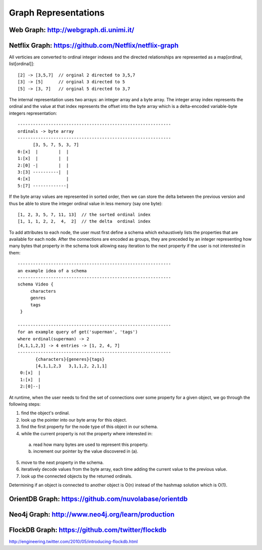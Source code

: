 ================================================================================
Graph Representations
================================================================================

--------------------------------------------------------------------------------
Web Graph: http://webgraph.di.unimi.it/
--------------------------------------------------------------------------------


--------------------------------------------------------------------------------
Netflix Graph: https://github.com/Netflix/netflix-graph
--------------------------------------------------------------------------------

All verticies are converted to ordinal integer indexes and the directed
relationships are represented as a map[ordinal, list[ordinal]]::

    [2] -> [3,5,7]  // orginal 2 directed to 3,5,7
    [3] -> [5]      // orginal 3 directed to 5
    [5] -> [3, 7]   // orginal 5 directed to 3,7

The internal representation uses two arrays: an integer array and a byte
array.  The integer array index represents the ordinal and the value at
that index represents the offset into the byte array which is a
delta-encoded variable-byte integers representation::
   
   ------------------------------------------------------------
   ordinals -> byte array
   ------------------------------------------------------------
         [3, 5, 7, 5, 3, 7]
   0:[x]  |        |  |
   1:[x]  |        |  |
   2:[0] -|        |  |
   3:[3] ----------|  |
   4:[x]              |
   5:[7] -------------|

If the byte array values are represented in sorted order, then we can
store the delta between the previous version and thus be able to store
the integer ordinal value in less memory (say one byte)::

    [1, 2, 3, 5, 7, 11, 13]  // the sorted ordinal index
    [1, 1, 1, 2, 2,  4,  2]  // the delta  ordinal index

To add attributes to each node, the user must first define a schema which
exhaustively lists the properties that are available for each node. After
the connections are encoded as groups, they are preceded by an integer
representing how many bytes that property in the schema took allowing easy
iteration to the next property if the user is not interested in them::

   ------------------------------------------------------------
   an example idea of a schema
   ------------------------------------------------------------
   schema Video {
        characters
        genres
        tags
    }

   ------------------------------------------------------------
   for an example query of get('superman', 'tags')
   where ordinal(superman) -> 2
   [4,1,1,2,3] -> 4 entries -> [1, 2, 4, 7]
   ------------------------------------------------------------
          {characters}{generes}{tags}
          [4,1,1,2,3   3,1,1,2, 2,1,1]
    0:[x]  |
    1:[x]  |
    2:[0]--|


At runtime, when the user needs to find the set of connections over
some property for a given object, we go through the following steps: 

1. find the object's ordinal.
2. look up the pointer into our byte array for this object.
3. find the first property for the node type of this object in our schema.
4. while the current property is not the property where interested in:

  a. read how many bytes are used to represent this property.
  b. increment our pointer by the value discovered in (a).

5. move to the next property in the schema.
6. iteratively decode values from the byte array, each time adding the
   current value to the previous value.
7. look up the connected objects by the returned ordinals.

Determining if an object is connected to another object is O(n) instead
of the hashmap solution which is O(1).

--------------------------------------------------------------------------------
OrientDB Graph: https://github.com/nuvolabase/orientdb
--------------------------------------------------------------------------------


--------------------------------------------------------------------------------
Neo4j Graph: http://www.neo4j.org/learn/production
--------------------------------------------------------------------------------

--------------------------------------------------------------------------------
FlockDB Graph: https://github.com/twitter/flockdb
--------------------------------------------------------------------------------
http://engineering.twitter.com/2010/05/introducing-flockdb.html
